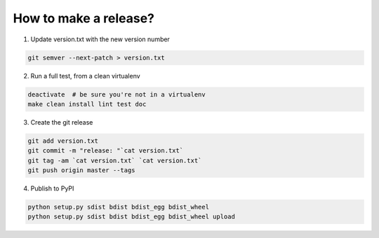 How to make a release?
======================

1. Update version.txt with the new version number

.. code-block:: shell

   git semver --next-patch > version.txt

2. Run a full test, from a clean virtualenv

.. code-block:: shell

   deactivate  # be sure you're not in a virtualenv
   make clean install lint test doc

3. Create the git release

.. code-block:: shell

   git add version.txt
   git commit -m "release: "`cat version.txt`
   git tag -am `cat version.txt` `cat version.txt`
   git push origin master --tags

4. Publish to PyPI

.. code-block:: shell

   python setup.py sdist bdist bdist_egg bdist_wheel
   python setup.py sdist bdist bdist_egg bdist_wheel upload

